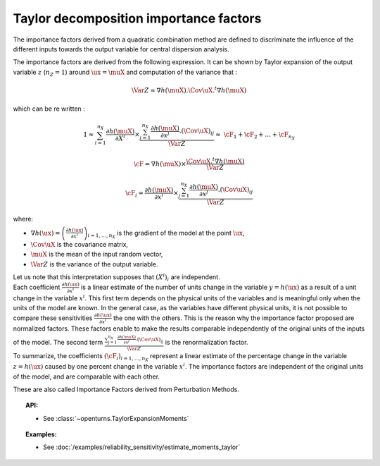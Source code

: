 .. _taylor_importance_factors:

Taylor decomposition importance factors
---------------------------------------

The importance factors derived from a quadratic combination method are
defined to discriminate the influence of the different inputs towards
the output variable for central dispersion analysis.

The importance factors are derived from the following expression. It
can be shown by Taylor expansion of the output variable :math:`z`
(:math:`n_Z = 1`) around :math:`\ux = \muX` and computation of the
variance that :

  .. math::

     \Var Z \approx \nabla h(\muX).\Cov \uX .^t\nabla h(\muX)

which can be re written :

  .. math::

     1 \approx \sum_{i=1}^{n_X}\frac{\partial h(\muX)}{\partial X^i}\times\frac{  \sum_{j=1}^{n_X} \frac{\partial h(\muX)}{\partial x^j}.(\Cov \uX)_{ij} }{\Var Z} \approx & \cF_1 + \cF_2 + \ldots + \cF_{n_X}


  .. math::

     \underline{\cF} = \nabla h(\muX) \times \frac{\Cov \uX .^t\nabla h(\muX)}{\Var Z}


  .. math::

     \cF_i = \frac{\partial h(\muX)}{\partial x^i} \times \frac{\sum_{j=1}^{n_X} \frac{\partial h(\muX)}{\partial x^j}.(\Cov \uX)_{ij} }{\Var Z}


where:

-  :math:`\nabla h(\ux) = \left( \frac{\partial h(\ux)}{\partial x^i}\right)_{i=1,\ldots,n_X}`
   is the gradient of the model at the point :math:`\ux`,

-  :math:`\Cov \uX` is the covariance matrix,

-  :math:`\muX` is the mean of the input random vector,

-  :math:`\Var Z` is the variance of the output variable.

| Let us note that this interpretation supposes that :math:`(X^i)_i` are
  independent.
| Each coefficient :math:`\frac{\partial h(\ux)}{\partial x^i}` is a
  linear estimate of the number of units change in the variable
  :math:`y=h(\ux)` as a result of a unit change in the variable
  :math:`x^i`. This first term depends on the physical units of the
  variables and is meaningful only when the units of the model are
  known. In the general case, as the variables have different physical
  units, it is not possible to compare these sensitivities
  :math:`\frac{\partial h(\ux)}{\partial x^i}` the one with the others.
  This is the reason why the importance factor proposed are
  normalized factors. These factors enable to make the results
  comparable independently of the original units of the inputs of the
  model. The second term
  :math:`\frac{\sum_{j=1}^{n_X} \frac{\partial h(\muX)}{\partial x^j}.(\Cov \uX)_{ij} }{\Var Z}`
  is the renormalization factor.
| To summarize, the coefficients :math:`(\cF_i)_{i=1,\ldots,n_X}`
  represent a linear estimate of the percentage change in the variable
  :math:`z = h(\ux)` caused by one percent change in the variable
  :math:`x^i`. The importance factors are independent of the original
  units of the model, and are comparable with each other.


These are also called Importance Factors derived from Perturbation Methods.


.. topic:: API:

    - See :class:`~openturns.TaylorExpansionMoments`


.. topic:: Examples:

    - See :doc:`/examples/reliability_sensitivity/estimate_moments_taylor`

